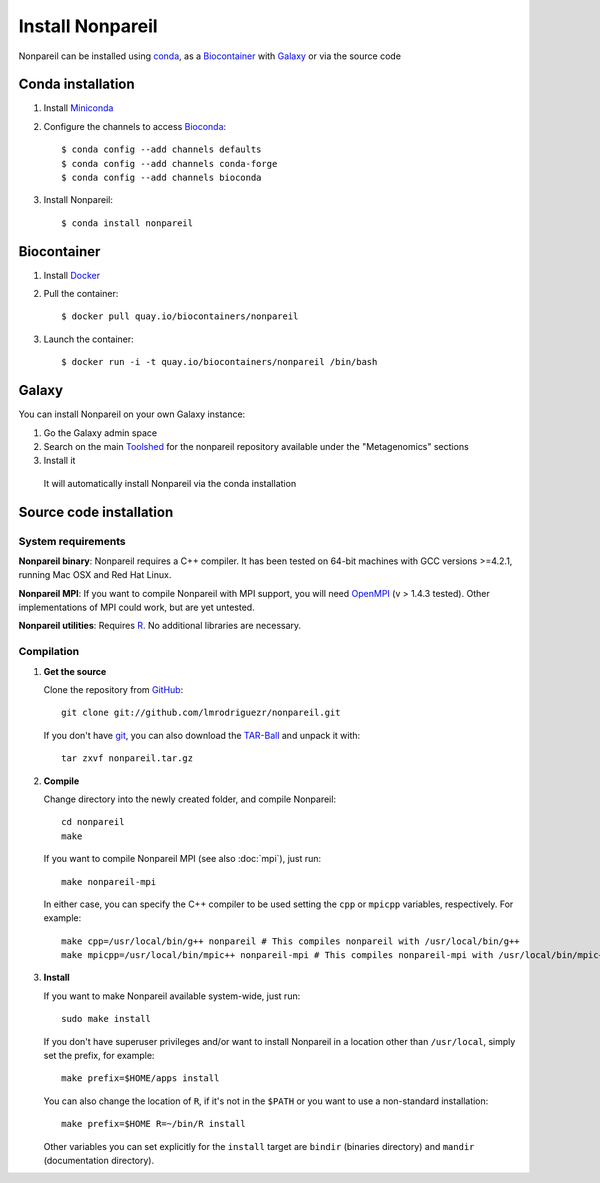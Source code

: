 Install Nonpareil
====================

Nonpareil can be installed using `conda <https://bioconda.github.io/recipes/nonpareil/README.html>`_, as a `Biocontainer <https://quay.io/repository/biocontainers/nonpareil>`_ with `Galaxy <https://galaxyproject.org/>`_ or via the source code

Conda installation
------------------

1. Install `Miniconda <https://conda.io/miniconda.html>`_
2. Configure the channels to access `Bioconda <https://bioconda.github.io>`_::

    $ conda config --add channels defaults
    $ conda config --add channels conda-forge
    $ conda config --add channels bioconda

3. Install Nonpareil::

    $ conda install nonpareil

Biocontainer
------------

1. Install `Docker <https://docs.docker.com/engine/installation/>`_
2. Pull the container::

    $ docker pull quay.io/biocontainers/nonpareil

3. Launch the container::

    $ docker run -i -t quay.io/biocontainers/nonpareil /bin/bash

Galaxy
------

You can install Nonpareil on your own Galaxy instance:

1. Go the Galaxy admin space
2. Search on the main `Toolshed <https://toolshed.g2.bx.psu.edu/>`_ for the nonpareil repository available under the "Metagenomics" sections
3. Install it

  It will automatically install Nonpareil via the conda installation

Source code installation
------------------------

System requirements
*******************

**Nonpareil binary**: Nonpareil requires a C++ compiler. It has been tested on
64-bit machines with GCC versions >=4.2.1, running Mac OSX and Red Hat Linux.

**Nonpareil MPI**: If you want to compile Nonpareil with MPI support, you will
need OpenMPI_ (v > 1.4.3 tested). Other implementations of MPI could work, but
are yet untested.

**Nonpareil utilities**: Requires R_. No additional libraries are necessary.

Compilation
***********

1. **Get the source**

   Clone the repository from GitHub_::

      git clone git://github.com/lmrodriguezr/nonpareil.git

   If you don't have git_, you can also download the TAR-Ball_ and unpack it
   with::

      tar zxvf nonpareil.tar.gz

2. **Compile**

   Change directory into the newly created folder, and compile Nonpareil::

      cd nonpareil
      make

   If you want to compile Nonpareil MPI (see also :doc:`mpi`), just run::

      make nonpareil-mpi

   In either case, you can specify the C++ compiler to be used setting the
   ``cpp`` or ``mpicpp`` variables, respectively. For example::

      make cpp=/usr/local/bin/g++ nonpareil # This compiles nonpareil with /usr/local/bin/g++
      make mpicpp=/usr/local/bin/mpic++ nonpareil-mpi # This compiles nonpareil-mpi with /usr/local/bin/mpic++

3. **Install**

   If you want to make Nonpareil available system-wide, just run::

      sudo make install

   If you don't have superuser privileges and/or want to install Nonpareil in a
   location other than ``/usr/local``, simply set the prefix, for example::

      make prefix=$HOME/apps install

   You can also change the location of ``R``, if it's not in the ``$PATH`` or
   you want to use a non-standard installation::

      make prefix=$HOME R=~/bin/R install

   Other variables you can set explicitly for the ``install`` target are
   ``bindir`` (binaries directory) and ``mandir`` (documentation directory).


.. _R: http://www.r-project.org/
.. _git: http://git-scm.com/
.. _GitHub: https://github.com/lmrodriguezr/nonpareil
.. _OpenMPI: http://www.open-mpi.org/
.. _TAR-Ball: https://github.com/lmrodriguezr/nonpareil/tarball/master
